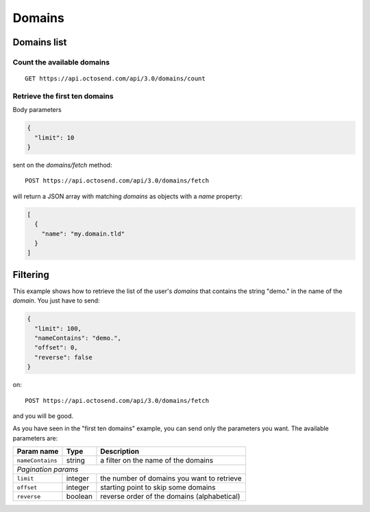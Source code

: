 Domains
-------

Domains list
~~~~~~~~~~~~

Count the available domains
"""""""""""""""""""""""""""

::

  GET https://api.octosend.com/api/3.0/domains/count

Retrieve the first ten domains
""""""""""""""""""""""""""""""

Body parameters

.. code-block:: json

  {
    "limit": 10
  }

sent on the *domains/fetch* method::

  POST https://api.octosend.com/api/3.0/domains/fetch

will return a JSON array with matching *domains* as objects with a *name* property:

.. code-block:: json

  [
    {
      "name": "my.domain.tld"
    }
  ]

Filtering
~~~~~~~~~

This example shows how to retrieve the list of the user's *domains* that contains
the string "demo." in the name of the *domain*. You just have to send:

.. code-block:: json

  {
    "limit": 100,
    "nameContains": "demo.",
    "offset": 0,
    "reverse": false
  }

on::

  POST https://api.octosend.com/api/3.0/domains/fetch

and you will be good.

As you have seen in the "first ten domains" example, you can send only the parameters you want.
The available parameters are:

======================= ==================== ===================================
Param name              Type                 Description
======================= ==================== ===================================
``nameContains``        string               a filter on the name of the domains

*Pagination params*
--------------------------------------------------------------------------------

``limit``               integer              the number of domains you want to
                                             retrieve

``offset``              integer              starting point to skip some domains

``reverse``             boolean              reverse order of the domains
                                             (alphabetical)
======================= ==================== ===================================
